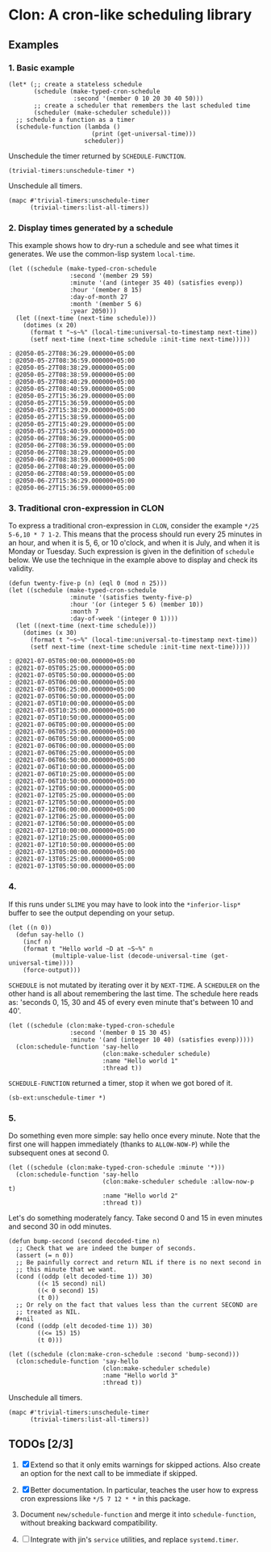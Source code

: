 * Clon: A cron-like scheduling library

** Examples

*** 1. Basic example

#+begin_src common-lisp :eval never
(let* (;; create a stateless schedule
       (schedule (make-typed-cron-schedule
                  :second '(member 0 10 20 30 40 50)))
       ;; create a scheduler that remembers the last scheduled time
       (scheduler (make-scheduler schedule)))
  ;; schedule a function as a timer
  (schedule-function (lambda ()
                       (print (get-universal-time)))
                     scheduler))
#+end_src

Unschedule the timer returned by =SCHEDULE-FUNCTION=.

#+begin_src common-lisp :eval never
(trivial-timers:unschedule-timer *)
#+end_src

Unschedule all timers.

#+begin_src common-lisp :eval never
(mapc #'trivial-timers:unschedule-timer
      (trivial-timers:list-all-timers))
#+end_src

*** 2. Display times generated by a schedule

This example shows how to dry-run a schedule and see what times
it generates. We use the common-lisp system =local-time=.

#+begin_src common-lisp :eval never
(let ((schedule (make-typed-cron-schedule
                 :second '(member 29 59)
                 :minute '(and (integer 35 40) (satisfies evenp))
                 :hour '(member 8 15)
                 :day-of-month 27
                 :month '(member 5 6)
                 :year 2050)))
  (let ((next-time (next-time schedule)))
    (dotimes (x 20)
      (format t "~s~%" (local-time:universal-to-timestamp next-time))
      (setf next-time (next-time schedule :init-time next-time)))))
#+end_src

#+begin_src
: @2050-05-27T08:36:29.000000+05:00
: @2050-05-27T08:36:59.000000+05:00
: @2050-05-27T08:38:29.000000+05:00
: @2050-05-27T08:38:59.000000+05:00
: @2050-05-27T08:40:29.000000+05:00
: @2050-05-27T08:40:59.000000+05:00
: @2050-05-27T15:36:29.000000+05:00
: @2050-05-27T15:36:59.000000+05:00
: @2050-05-27T15:38:29.000000+05:00
: @2050-05-27T15:38:59.000000+05:00
: @2050-05-27T15:40:29.000000+05:00
: @2050-05-27T15:40:59.000000+05:00
: @2050-06-27T08:36:29.000000+05:00
: @2050-06-27T08:36:59.000000+05:00
: @2050-06-27T08:38:29.000000+05:00
: @2050-06-27T08:38:59.000000+05:00
: @2050-06-27T08:40:29.000000+05:00
: @2050-06-27T08:40:59.000000+05:00
: @2050-06-27T15:36:29.000000+05:00
: @2050-06-27T15:36:59.000000+05:00
#+end_src

*** 3. Traditional cron-expression in CLON

To express a traditional cron-expression in =CLON=, consider the
example =*/25 5-6,10 * 7 1-2=. This means that the process should
run every 25 minutes in an hour, and when it is 5, 6, or 10
o'clock, and when it is July, and when it is Monday or Tuesday.
Such expression is given in the definition of =schedule= below. We
use the technique in the example above to display and check its
validity.

#+begin_src common-lisp :eval never
(defun twenty-five-p (n) (eql 0 (mod n 25)))
(let ((schedule (make-typed-cron-schedule
                 :minute '(satisfies twenty-five-p)
                 :hour '(or (integer 5 6) (member 10))
                 :month 7
                 :day-of-week '(integer 0 1))))
  (let ((next-time (next-time schedule)))
    (dotimes (x 30)
      (format t "~s~%" (local-time:universal-to-timestamp next-time))
      (setf next-time (next-time schedule :init-time next-time)))))
#+end_src

#+begin_src
: @2021-07-05T05:00:00.000000+05:00
: @2021-07-05T05:25:00.000000+05:00
: @2021-07-05T05:50:00.000000+05:00
: @2021-07-05T06:00:00.000000+05:00
: @2021-07-05T06:25:00.000000+05:00
: @2021-07-05T06:50:00.000000+05:00
: @2021-07-05T10:00:00.000000+05:00
: @2021-07-05T10:25:00.000000+05:00
: @2021-07-05T10:50:00.000000+05:00
: @2021-07-06T05:00:00.000000+05:00
: @2021-07-06T05:25:00.000000+05:00
: @2021-07-06T05:50:00.000000+05:00
: @2021-07-06T06:00:00.000000+05:00
: @2021-07-06T06:25:00.000000+05:00
: @2021-07-06T06:50:00.000000+05:00
: @2021-07-06T10:00:00.000000+05:00
: @2021-07-06T10:25:00.000000+05:00
: @2021-07-06T10:50:00.000000+05:00
: @2021-07-12T05:00:00.000000+05:00
: @2021-07-12T05:25:00.000000+05:00
: @2021-07-12T05:50:00.000000+05:00
: @2021-07-12T06:00:00.000000+05:00
: @2021-07-12T06:25:00.000000+05:00
: @2021-07-12T06:50:00.000000+05:00
: @2021-07-12T10:00:00.000000+05:00
: @2021-07-12T10:25:00.000000+05:00
: @2021-07-12T10:50:00.000000+05:00
: @2021-07-13T05:00:00.000000+05:00
: @2021-07-13T05:25:00.000000+05:00
: @2021-07-13T05:50:00.000000+05:00
#+end_src

*** 4.

If this runs under =SLIME= you may have to look into the
=*inferior-lisp*= buffer to see the output depending on your setup.

#+begin_src common-lisp :eval never
(let ((n 0))
  (defun say-hello ()
    (incf n)
    (format t "Hello world ~D at ~S~%" n
            (multiple-value-list (decode-universal-time (get-universal-time))))
    (force-output)))
#+end_src

=SCHEDULE= is not mutated by iterating over it by =NEXT-TIME=. A
=SCHEDULER= on the other hand is all about remembering the last
time. The schedule here reads as: 'seconds 0, 15, 30 and 45 of
every even minute that's between 10 and 40'.

#+begin_src common-lisp :eval never
(let ((schedule (clon:make-typed-cron-schedule
                 :second '(member 0 15 30 45)
                 :minute '(and (integer 10 40) (satisfies evenp)))))
  (clon:schedule-function 'say-hello
                          (clon:make-scheduler schedule)
                          :name "Hello world 1"
                          :thread t))
#+end_src

=SCHEDULE-FUNCTION= returned a timer, stop it when we got bored of
it.

#+begin_src common-lisp :eval never
(sb-ext:unschedule-timer *)
#+end_src

*** 5.

Do something even more simple: say hello once every minute. Note
that the first one will happen immediately (thanks to
=ALLOW-NOW-P=) while the subsequent ones at second 0.

#+begin_src common-lisp :eval never
(let ((schedule (clon:make-typed-cron-schedule :minute '*)))
  (clon:schedule-function 'say-hello
                          (clon:make-scheduler schedule :allow-now-p t)
                          :name "Hello world 2"
                          :thread t))
#+end_src

Let's do something moderately fancy. Take second 0 and 15 in even
minutes and second 30 in odd minutes.

#+begin_src common-lisp :eval never
(defun bump-second (second decoded-time n)
  ;; Check that we are indeed the bumper of seconds.
  (assert (= n 0))
  ;; Be painfully correct and return NIL if there is no next second in
  ;; this minute that we want.
  (cond ((oddp (elt decoded-time 1)) 30)
        ((< 15 second) nil)
        ((< 0 second) 15)
        (t 0))
  ;; Or rely on the fact that values less than the current SECOND are
  ;; treated as NIL.
  #+nil
  (cond ((oddp (elt decoded-time 1)) 30)
        ((<= 15) 15)
        (t 0)))

(let ((schedule (clon:make-cron-schedule :second 'bump-second)))
  (clon:schedule-function 'say-hello
                          (clon:make-scheduler schedule)
                          :name "Hello world 3"
                          :thread t))
#+end_src

Unschedule all timers.

#+begin_src common-lisp :eval never
(mapc #'trivial-timers:unschedule-timer
      (trivial-timers:list-all-timers))
#+end_src

** TODOs [2/3]

1. [X] Extend so that it only emits warnings for skipped actions.
   Also create an option for the next call to be immediate if
   skipped.

2. [X] Better documentation. In particular, teaches the user how
   to express cron expressions like =*/5 7 12 * *= in this package.

3. Document =new/schedule-function= and merge it into
   =schedule-function=, without breaking backward compatibility.

4. [ ] Integrate with jin's =service= utilities, and replace
   =systemd.timer=.
